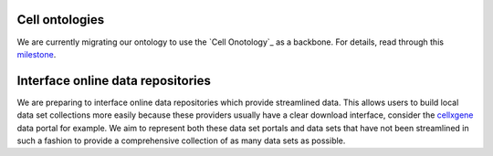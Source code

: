 .. role:: small
.. role:: smaller


Cell ontologies
~~~~~~~~~~~~~~~
We are currently migrating our ontology to use the `Cell Onotology`_ as a backbone.
For details, read through this milestone_.

.. _Cell Ontology: http://www.obofoundry.org/ontology/cl.html
.. _milestone: https://github.com/theislab/sfaira/milestone/1


Interface online data repositories
~~~~~~~~~~~~~~~~~~~~~~~~~~~~~~~~~~
We are preparing to interface online data repositories which provide streamlined data.
This allows users to build local data set collections more easily because these providers usually have a clear download interface,
consider the cellxgene_ data portal for example.
We aim to represent both these data set portals and data sets that have not been streamlined in such a fashion to provide a comprehensive collection of as many data sets as possible.

.. _cellxgene: https://cellxgene.cziscience.com/
